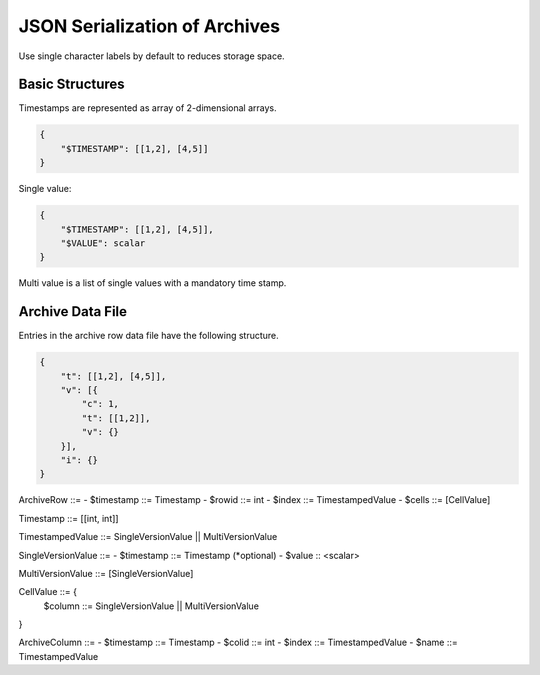==============================
JSON Serialization of Archives
==============================

Use single character labels by default to reduces storage space.


Basic Structures
----------------

Timestamps are represented as array of 2-dimensional arrays.

.. code-block:: json

    {
        "$TIMESTAMP": [[1,2], [4,5]]
    }


Single value:

.. code-block:: json

    {
        "$TIMESTAMP": [[1,2], [4,5]],
        "$VALUE": scalar
    }


Multi value is a list of single values with a mandatory time stamp.



Archive Data File
-----------------

Entries in the archive row data file have the following structure.

.. code-block:: json

    {
        "t": [[1,2], [4,5]],
        "v": [{
            "c": 1,
            "t": [[1,2]],
            "v": {}
        }],
        "i": {}
    }


ArchiveRow ::=
- $timestamp ::= Timestamp
- $rowid ::= int
- $index ::= TimestampedValue
- $cells ::= [CellValue]

Timestamp ::= [[int, int]]

TimestampedValue ::= SingleVersionValue || MultiVersionValue

SingleVersionValue ::=
- $timestamp ::= Timestamp (*optional)
- $value :: <scalar>

MultiVersionValue ::= [SingleVersionValue]

CellValue ::= {
    $column ::= SingleVersionValue || MultiVersionValue
}


ArchiveColumn ::=
- $timestamp ::= Timestamp
- $colid ::= int
- $index ::= TimestampedValue
- $name ::= TimestampedValue

